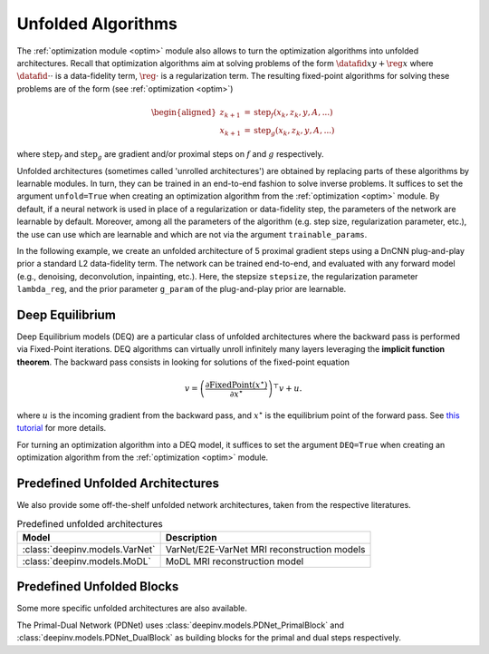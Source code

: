 .. _unfolded:

Unfolded Algorithms
===================

The :ref:`optimization module <optim>` module also allows to turn the optimization algorithms into unfolded architectures.
Recall that optimization algorithms aim at solving problems of the form :math:`\datafid{x}{y} + \reg{x}`
where :math:`\datafid{\cdot}{\cdot}` is a data-fidelity term, :math:`\reg{\cdot}` is a regularization term.
The resulting fixed-point algorithms for solving these problems are of the form (see :ref:`optimization <optim>`)

.. math::

    \begin{aligned}
    z_{k+1} &= \operatorname{step}_f(x_k, z_k, y, A, ...)\\
    x_{k+1} &= \operatorname{step}_g(x_k, z_k, y, A, ...)
    \end{aligned}

where :math:`\operatorname{step}_f` and :math:`\operatorname{step}_g` are gradient and/or proximal steps on
:math:`f` and :math:`g` respectively.

Unfolded architectures (sometimes called 'unrolled architectures') are obtained by replacing parts of these algorithms
by learnable modules. In turn, they can be trained in an end-to-end fashion to solve inverse problems.
It suffices to set the argument ``unfold=True`` when creating an optimization algorithm from the :ref:`optimization <optim>` module.
By default, if a neural network is used in place of a regularization or data-fidelity step, the parameters of the network are learnable by default.
Moreover, among all the parameters of the algorithm (e.g. step size, regularization parameter, etc.), the use can use which are learnable and which are not via the argument ``trainable_params``.

In the following example, we create an unfolded architecture of 5 proximal gradient steps
using a DnCNN plug-and-play prior a standard L2 data-fidelity term. The network can be trained end-to-end, and
evaluated with any forward model (e.g., denoising, deconvolution, inpainting, etc.). 
Here, the stepsize ``stepsize``, the regularization parameter ``lambda_reg``, and the prior parameter ``g_param`` of the plug-and-play prior are learnable.

.. doctest::

    >>> import torch
    >>> import deepinv as dinv
    >>> from deepinv.optim import ProximalGradientDescent
    >>>
    >>> # Create a trainable unfolded architecture
    >>> model = ProximalGradientDescent(  # doctest: +IGNORE_RESULT
    ...     iteration="PGD",
    ...     unfold=True,
    ...     data_fidelity=dinv.optim.L2(),
    ...     prior=dinv.optim.PnP(dinv.models.DnCNN()),
    ...     stepsize=1.0,
    ...     g_param=0.1,
    ...     lambda_reg=1,
    ...     max_iter=5,
    ...     trainable_params=["stepsize", "g_param", "lambda_reg"]
    ... )
    >>> # Forward pass
    >>> x = torch.randn(1, 3, 16, 16)
    >>> physics = dinv.physics.Denoising()
    >>> y = physics(x)
    >>> x_hat = model(y, physics)


.. _deep-equilibrium:

Deep Equilibrium
----------------
Deep Equilibrium models (DEQ) are a particular class of unfolded architectures where the backward pass
is performed via Fixed-Point iterations. DEQ algorithms can virtually unroll infinitely many layers leveraging
the **implicit function theorem**. The backward pass consists in looking for solutions of the fixed-point equation

.. math::

   v = \left(\frac{\partial \operatorname{FixedPoint}(x^\star)}{\partial x^\star} \right)^{\top} v + u.


where :math:`u` is the incoming gradient from the backward pass,
and :math:`x^\star` is the equilibrium point of the forward pass.
See `this tutorial <http://implicit-layers-tutorial.org/deep_equilibrium_models/>`_ for more details.

For turning an optimization algorithm into a DEQ model, it suffices to set the argument ``DEQ=True`` when creating an optimization algorithm from the :ref:`optimization <optim>` module.

.. _predefined-unfolded:

Predefined Unfolded Architectures
---------------------------------
We also provide some off-the-shelf unfolded network architectures,
taken from the respective literatures.

.. list-table:: Predefined unfolded architectures
   :header-rows: 1

   * - Model
     - Description
   * - :class:`deepinv.models.VarNet`
     - VarNet/E2E-VarNet MRI reconstruction models
   * - :class:`deepinv.models.MoDL`
     - MoDL MRI reconstruction model

.. _custom-unfolded-blocks:

Predefined Unfolded Blocks
--------------------------
Some more specific unfolded architectures are also available.

The Primal-Dual Network (PDNet) uses :class:`deepinv.models.PDNet_PrimalBlock` and
:class:`deepinv.models.PDNet_DualBlock` as building blocks for the primal and dual steps respectively.